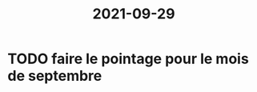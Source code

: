 :PROPERTIES:
:ID:       0d9edf5d-ddde-4b02-878e-2207084490d9
:END:
#+title: 2021-09-29
* TODO faire le pointage pour le mois de septembre
